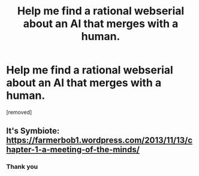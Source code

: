 #+TITLE: Help me find a rational webserial about an AI that merges with a human.

* Help me find a rational webserial about an AI that merges with a human.
:PROPERTIES:
:Author: Micifu14
:Score: 8
:DateUnix: 1577033758.0
:DateShort: 2019-Dec-22
:END:
[removed]


** It's Symbiote: [[https://farmerbob1.wordpress.com/2013/11/13/chapter-1-a-meeting-of-the-minds/]]
:PROPERTIES:
:Author: Makin-
:Score: 4
:DateUnix: 1577036528.0
:DateShort: 2019-Dec-22
:END:

*** Thank you
:PROPERTIES:
:Author: Micifu14
:Score: 1
:DateUnix: 1577037219.0
:DateShort: 2019-Dec-22
:END:
